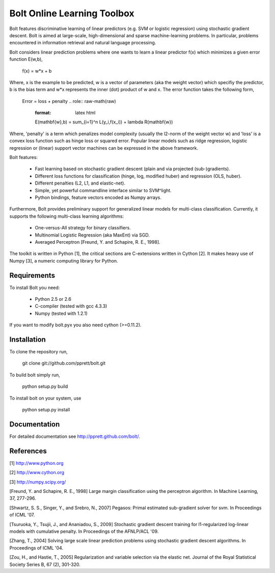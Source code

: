 Bolt Online Learning Toolbox
============================

Bolt features discriminative learning of linear predictors (e.g. SVM or
logistic regression) using stochastic gradient descent. Bolt is aimed at large-scale, high-dimensional and sparse machine-learning problems. In particular, problems encountered in information retrieval and natural language processing. 

Bolt considers linear prediction problems where one wants to learn a
linear predictor f(x) which minimizes a given error function E(w,b),  

   f(x) = w*x + b

Where, x is the example to be predicted, w is a vector of parameters
(aka the weight vector) which specifiy the predictor, b is the bias
term and w*x represents the inner (dot) product of w and x. The error
function takes the following form, 

   Error = loss + penalty
   .. role:: raw-math(raw)
       :format: latex html
       E(\mathbf{w},b) = \sum_{i=1}^n L(y_i,f(x_i)) + \lambda R(\mathbf{w})

Where, 'penalty' is a term which penalizes model complexity (usually
the l2-norm of the weight vector w) and 'loss' is a
convex loss function such as hinge loss or squared error. Popular
linear models such as ridge regression, logistic regression or
(linear) support vector machines can be expressed in the above
framework.

Bolt features: 

   * Fast learning based on stochastic gradient descent (plain and via projected (sub-)gradients). 

   * Different loss functions for classification (hinge, log, modified huber) and regression (OLS, huber). 

   * Different penalties (L2, L1, and elastic-net). 

   * Simple, yet powerful commandline interface similar to SVM^light.

   * Python bindings, feature vectors encoded as Numpy arrays. 

Furthermore, Bolt provides preliminary support for generalized linear models for multi-class classification. Currently, it supports the following multi-class learning algorithms: 

   * One-versus-All strategy for binary classifiers.
 
   * Multinomial Logistic Regression (aka MaxEnt) via SGD.

   * Averaged Perceptron [Freund, Y. and Schapire, R. E., 1998].

The toolkit is written in Python [1], the critical sections are
C-extensions written in Cython [2]. It makes heavy use of Numpy [3], a
numeric computing library for Python. 

Requirements
------------

To install Bolt you need:

   * Python 2.5 or 2.6
   * C-compiler (tested with gcc 4.3.3)
   * Numpy (tested with 1.2.1)

If you want to modify bolt.pyx you also need cython (>=0.11.2).

Installation
------------

To clone the repository run, 

   git clone git://github.com/pprett/bolt.git

To build bolt simply run,

   python setup.py build

To install bolt on your system, use

   python setup.py install

Documentation
-------------

For detailed documentation see http://pprett.github.com/bolt/.

References
----------

[1] http://www.python.org

[2] http://www.cython.org

[3] http://numpy.scipy.org/

[Freund, Y. and Schapire, R. E., 1998] Large margin classification 
using the perceptron algorithm. In Machine Learning, 37, 277-296.

[Shwartz, S. S., Singer, Y., and Srebro, N., 2007] Pegasos: Primal
estimated sub-gradient solver for svm. In Proceedings of ICML '07.

[Tsuruoka, Y., Tsujii, J., and Ananiadou, S., 2009] Stochastic gradient
descent training for l1-regularized log-linear models with cumulative
penalty. In Proceedings of the AFNLP/ACL '09.

[Zhang, T., 2004] Solving large scale linear prediction problems using
stochastic gradient descent algorithms. In Proceedings of ICML '04.

[Zou, H., and Hastie, T., 2005] Regularization and variable selection via 
the elastic net. Journal of the Royal Statistical Society Series B, 
67 (2), 301-320.

